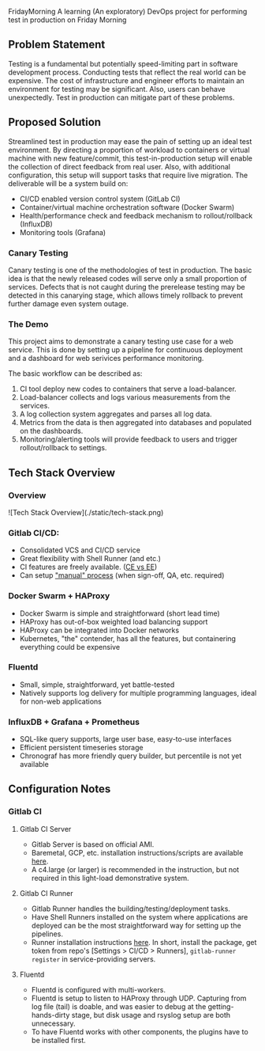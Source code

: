 #+TITLE FridayMorning org-mode -*- mode: org -*-

FridayMorning
A learning (An exploratory) DevOps project for performing test in production on Friday Morning



** Problem Statement

Testing is a fundamental but potentially speed-limiting part in software development process.
Conducting tests that reflect the real world can be expensive.
The cost of infrastructure and engineer efforts to maintain an environment for testing may be significant.
Also, users can behave unexpectedly. 
Test in production can mitigate part of these problems.



** Proposed Solution

Streamlined test in production may ease the pain of setting up an ideal test environment.
By directing a proportion of workload to containers or virtual machine with new feature/commit,
this test-in-production setup will enable the collection of direct feedback from real user.
Also, with additional configuration, this setup will support tasks that require live migration.
The deliverable will be a system build on:

- CI/CD enabled version control system (GitLab CI)
- Container/virtual machine orchestration software (Docker Swarm)
- Health/performance check and feedback mechanism to rollout/rollback (InfluxDB)
- Monitoring tools (Grafana)

*** Canary Testing

Canary testing is one of the methodologies of test in production.
The basic idea is that the newly released codes will serve only a small proportion of services.
Defects that is not caught during the prerelease testing may be detected in this canarying stage, 
which allows timely rollback to prevent further damage even system outage.



*** The Demo

This project aims to demonstrate a canary testing use case for a web service.
This is done by setting up a pipeline for continuous deployment and a dashboard for web serivices performance monitoring.

The basic workflow can be described as:
   1. CI tool deploy new codes to containers that serve a load-balancer.
   2. Load-balancer collects and logs various measurements from the services.
   4. A log collection system aggregates and parses all log data.
   5. Metrics from the data is then aggregated into databases and populated on the dashboards.
   5. Monitoring/alerting tools will provide feedback to users and trigger rollout/rollback to settings.



** Tech Stack Overview

*** Overview

 ![Tech Stack Overview](./static/tech-stack.png)

*** Gitlab CI/CD:

- Consolidated VCS and CI/CD service
- Great flexibility with Shell Runner (and etc.)
- CI features are freely available. ([[https://about.gitlab.com/images/feature_page/gitlab-features.pdf][CE vs EE]])
- Can setup [[https://about.gitlab.com/2016/08/26/ci-deployment-and-environments/]["manual" process]] (when sign-off, QA, etc. required)

*** Docker Swarm + HAProxy

- Docker Swarm is simple and straightforward (short lead time)
- HAProxy has out-of-box weighted load balancing support
- HAProxy can be integrated into Docker networks
- Kubernetes, "the" contender, has all the features, but containering everything could be expensive

*** Fluentd

- Small, simple, straightforward, yet battle-tested
- Natively supports log delivery for multiple programming languages, ideal for non-web applications

*** InfluxDB + Grafana + Prometheus

- SQL-like query supports, large user base, easy-to-use interfaces
- Efficient persistent timeseries storage
- Chronograf has more friendly query builder, but percentile is not yet available



** Configuration Notes

*** Gitlab CI

**** Gitlab CI Server

- Gitlab Server is based on official AMI.
- Baremetal, GCP, etc. installation instructions/scripts are available [[https://about.gitlab.com/installation/][here]].
- A c4.large (or larger) is recommended in the instruction, but not required in this light-load demonstrative system.

**** Gitlab CI Runner

- Gitlab Runner handles the building/testing/deployment tasks.
- Have Shell Runners installed on the system where applications are deployed can be the most straightforward way for setting up the pipelines.
- Runner installation instructions [[https://docs.gitlab.com/runner/install/][here]]. In short, install the package, get token from repo's [Settings > CI/CD > Runners], ~gitlab-runner register~ in service-providing servers.

**** Fluentd

- Fluentd is configured with multi-workers.
- Fluentd is setup to listen to HAProxy through UDP. Capturing from log file (tail) is doable, and was easier to debug at the getting-hands-dirty stage, but disk usage and rsyslog setup are both unnecessary.
- To have Fluentd works with other components, the plugins have to be installed first.

